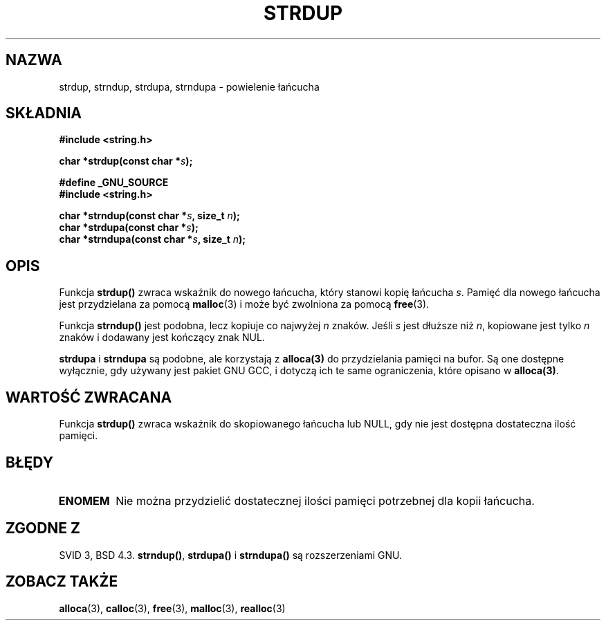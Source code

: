 .\" Tłumaczenie wersji man-pages 1.47 - styczeń 2002 PTM
.\" Andrzej Krzysztofowicz <ankry@mif.pg.gda.pl>
.\" --------
.\" Copyright 1993 David Metcalfe (david@prism.demon.co.uk)
.\"
.\" Permission is granted to make and distribute verbatim copies of this
.\" manual provided the copyright notice and this permission notice are
.\" preserved on all copies.
.\"
.\" Permission is granted to copy and distribute modified versions of this
.\" manual under the conditions for verbatim copying, provided that the
.\" entire resulting derived work is distributed under the terms of a
.\" permission notice identical to this one
.\" 
.\" Since the Linux kernel and libraries are constantly changing, this
.\" manual page may be incorrect or out-of-date.  The author(s) assume no
.\" responsibility for errors or omissions, or for damages resulting from
.\" the use of the information contained herein.  The author(s) may not
.\" have taken the same level of care in the production of this manual,
.\" which is licensed free of charge, as they might when working
.\" professionally.
.\" 
.\" Formatted or processed versions of this manual, if unaccompanied by
.\" the source, must acknowledge the copyright and authors of this work.
.\"
.\" References consulted:
.\"     Linux libc source code
.\"     Lewine's _POSIX Programmer's Guide_ (O'Reilly & Associates, 1991)
.\"     386BSD man pages
.\" Modified Sun Jul 25 10:41:34 1993 by Rik Faith (faith@cs.unc.edu)
.\" Modified Wed Oct 17 01:12:26 2001 by John Levon <moz@compsoc.man.ac.uk>
.\" --------
.TH STRDUP 3 1993-04-12 "GNU" "Podręcznik programisty Linuksa"
.SH NAZWA
strdup, strndup, strdupa, strndupa \- powielenie łańcucha
.SH SKŁADNIA
.nf
.B #include <string.h>
.sp
.BI "char *strdup(const char *" s );
.sp
.B #define _GNU_SOURCE
.br
.B #include <string.h>
.sp
.BI "char *strndup(const char *" s ", size_t " n );
.br
.BI "char *strdupa(const char *" s );
.br
.BI "char *strndupa(const char *" s ", size_t " n );
.sp
.fi
.SH OPIS
Funkcja \fBstrdup()\fP zwraca wskaźnik do nowego łańcucha, który stanowi
kopię łańcucha \fIs\fP. Pamięć dla nowego łańcucha jest przydzielana za
pomocą \fBmalloc\fP(3) i może być zwolniona za pomocą \fBfree\fP(3).

Funkcja \fBstrndup()\fP jest podobna, lecz kopiuje co najwyżej \fIn\fP
znaków. Jeśli \fIs\fP jest dłuższe niż \fIn\fP, kopiowane jest tylko \fIn\fP
znaków i dodawany jest kończący znak NUL.

\fBstrdupa\fP i \fBstrndupa\fP są podobne, ale korzystają z \fBalloca(3)\fP
do przydzielania pamięci na bufor. Są one dostępne wyłącznie, gdy używany jest
pakiet GNU GCC, i dotyczą ich te same ograniczenia, które opisano
w \fBalloca(3)\fP.

.SH "WARTOŚĆ ZWRACANA"
Funkcja \fBstrdup()\fP zwraca wskaźnik do skopiowanego łańcucha lub NULL,
gdy nie jest dostępna dostateczna ilość pamięci.
.SH BŁĘDY
.TP
.B ENOMEM
Nie można przydzielić dostatecznej ilości pamięci potrzebnej dla kopii
łańcucha.
.SH "ZGODNE Z"
.\" 4.3BSD-Reno, not (first) BSD 4.3.
SVID 3, BSD 4.3.
\fBstrndup()\fP, \fBstrdupa()\fP i \fBstrndupa()\fP są rozszerzeniami GNU.
.SH "ZOBACZ TAKŻE"
.BR alloca (3),
.BR calloc (3),
.BR free (3),
.BR malloc (3),
.BR realloc (3)
